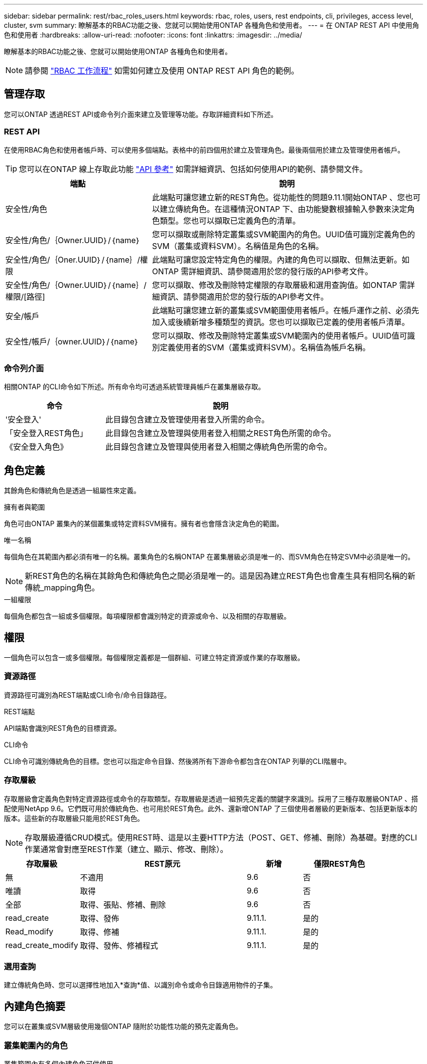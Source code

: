 ---
sidebar: sidebar 
permalink: rest/rbac_roles_users.html 
keywords: rbac, roles, users, rest endpoints, cli, privileges, access level, cluster, svm 
summary: 瞭解基本的RBAC功能之後、您就可以開始使用ONTAP 各種角色和使用者。 
---
= 在 ONTAP REST API 中使用角色和使用者
:hardbreaks:
:allow-uri-read: 
:nofooter: 
:icons: font
:linkattrs: 
:imagesdir: ../media/


[role="lead"]
瞭解基本的RBAC功能之後、您就可以開始使用ONTAP 各種角色和使用者。


NOTE: 請參閱 link:../workflows/wf_rbac_prepare.html["RBAC 工作流程"] 如需如何建立及使用 ONTAP REST API 角色的範例。



== 管理存取

您可以ONTAP 透過REST API或命令列介面來建立及管理等功能。存取詳細資料如下所述。



=== REST API

在使用RBAC角色和使用者帳戶時、可以使用多個端點。表格中的前四個用於建立及管理角色。最後兩個用於建立及管理使用者帳戶。


TIP: 您可以在ONTAP 線上存取此功能 link:../reference/api_reference.html["API 參考"] 如需詳細資訊、包括如何使用API的範例、請參閱文件。

[cols="35,65"]
|===
| 端點 | 說明 


| 安全性/角色 | 此端點可讓您建立新的REST角色。從功能性的問題9.11.1開始ONTAP 、您也可以建立傳統角色。在這種情況ONTAP 下、由功能變數根據輸入參數來決定角色類型。您也可以擷取已定義角色的清單。 


| 安全性/角色/｛Owner.UUID｝/｛name｝ | 您可以擷取或刪除特定叢集或SVM範圍內的角色。UUID值可識別定義角色的SVM（叢集或資料SVM）。名稱值是角色的名稱。 


| 安全性/角色/｛Oner.UUID｝/｛name｝/權限 | 此端點可讓您設定特定角色的權限。內建的角色可以擷取、但無法更新。如ONTAP 需詳細資訊、請參閱適用於您的發行版的API參考文件。 


| 安全性/角色/｛Owner.UUID｝/｛name｝/權限/[路徑] | 您可以擷取、修改及刪除特定權限的存取層級和選用查詢值。如ONTAP 需詳細資訊、請參閱適用於您的發行版的API參考文件。 


| 安全/帳戶 | 此端點可讓您建立新的叢集或SVM範圍使用者帳戶。在帳戶運作之前、必須先加入或後續新增多種類型的資訊。您也可以擷取已定義的使用者帳戶清單。 


| 安全性/帳戶/｛owner.UUID｝/｛name｝ | 您可以擷取、修改及刪除特定叢集或SVM範圍內的使用者帳戶。UUID值可識別定義使用者的SVM（叢集或資料SVM）。名稱值為帳戶名稱。 
|===


=== 命令列介面

相關ONTAP 的CLI命令如下所述。所有命令均可透過系統管理員帳戶在叢集層級存取。

[cols="30,70"]
|===
| 命令 | 說明 


| '安全登入' | 此目錄包含建立及管理使用者登入所需的命令。 


| 「安全登入REST角色」 | 此目錄包含建立及管理與使用者登入相關之REST角色所需的命令。 


| 《安全登入角色》 | 此目錄包含建立及管理與使用者登入相關之傳統角色所需的命令。 
|===


== 角色定義

其餘角色和傳統角色是透過一組屬性來定義。

.擁有者與範圍
角色可由ONTAP 叢集內的某個叢集或特定資料SVM擁有。擁有者也會隱含決定角色的範圍。

.唯一名稱
每個角色在其範圍內都必須有唯一的名稱。叢集角色的名稱ONTAP 在叢集層級必須是唯一的、而SVM角色在特定SVM中必須是唯一的。


NOTE: 新REST角色的名稱在其餘角色和傳統角色之間必須是唯一的。這是因為建立REST角色也會產生具有相同名稱的新傳統_mapping角色。

.一組權限
每個角色都包含一組或多個權限。每項權限都會識別特定的資源或命令、以及相關的存取層級。



== 權限

一個角色可以包含一或多個權限。每個權限定義都是一個群組、可建立特定資源或作業的存取層級。



=== 資源路徑

資源路徑可識別為REST端點或CLI命令/命令目錄路徑。

.REST端點
API端點會識別REST角色的目標資源。

.CLI命令
CLI命令可識別傳統角色的目標。您也可以指定命令目錄、然後將所有下游命令都包含在ONTAP 列舉的CLI階層中。



=== 存取層級

存取層級會定義角色對特定資源路徑或命令的存取類型。存取層級是透過一組預先定義的關鍵字來識別。採用了三種存取層級ONTAP 、搭配使用NetApp 9.6。它們既可用於傳統角色、也可用於REST角色。此外、還新增ONTAP 了三個使用者層級的更新版本、包括更新版本的版本。這些新的存取層級只能用於REST角色。


NOTE: 存取層級遵循CRUD模式。使用REST時、這是以主要HTTP方法（POST、GET、修補、刪除）為基礎。對應的CLI作業通常會對應至REST作業（建立、顯示、修改、刪除）。

[cols="20,45,15,20"]
|===
| 存取層級 | REST原元 | 新增 | 僅限REST角色 


| 無 | 不適用 | 9.6 | 否 


| 唯讀 | 取得 | 9.6 | 否 


| 全部 | 取得、張貼、修補、刪除 | 9.6 | 否 


| read_create | 取得、發佈 | 9.11.1. | 是的 


| Read_modify | 取得、修補 | 9.11.1. | 是的 


| read_create_modify | 取得、發佈、修補程式 | 9.11.1. | 是的 
|===


=== 選用查詢

建立傳統角色時、您可以選擇性地加入*查詢*值、以識別命令或命令目錄適用物件的子集。



== 內建角色摘要

您可以在叢集或SVM層級使用幾個ONTAP 隨附於功能性功能的預先定義角色。



=== 叢集範圍內的角色

叢集範圍內有多個內建角色可供使用。

請參閱 https://docs.netapp.com/us-en/ontap/authentication/predefined-roles-cluster-administrators-concept.html["叢集管理員的預先定義角色"^] 以取得更多資訊。

[cols="20,80"]
|===
| 角色 | 說明 


| 管理 | 擁有此角色的系統管理員擁有不受限制的權限、可在ONTAP 這個系統中執行任何動作。他們可以設定所有叢集層級和SVM層級的資源。 


| AutoSupport | 這是專為AutoSupport 此客戶量身打造的特殊職務。 


| 備份 | 此特殊角色適用於需要備份系統的備份軟體。 


| SnapLock | 這是專為SnapLock 此客戶量身打造的特殊職務。 


| 唯讀 | 具有此角色的系統管理員可以檢視叢集層級的所有項目、但無法進行任何變更。 


| 無 | 不提供管理功能。 
|===


=== SVM範圍內的角色

SVM範圍內有多個內建角色可供使用。* vsadmin*可讓您存取最通用且功能最強大的功能。另外還有幾個專為特定管理工作量身打造的角色、包括：

* vsadmin-volume
* vsadmin-Protocol
* vsadmin-Backup
* vsadmin-SnapLock
* vsadmin-readonly


請參閱 https://docs.netapp.com/us-en/ontap/authentication/predefined-roles-svm-administrators-concept.html["SVM系統管理員的預先定義角色"^] 以取得更多資訊。



== 比較角色類型

在選擇* REST *角色或*傳統*角色之前、您應該瞭解兩者的差異。以下說明兩種角色類型的一些比較方法。


NOTE: 對於較進階或複雜的RBAC使用案例、通常應使用傳統角色。



=== 使用者存取ONTAP 功能的方式

在建立角色之前、請務必瞭解使用者如何存取ONTAP 該系統。根據這種情況、您可以決定角色類型。

[cols="2,7"]
|===
| 存取 | 建議類型 


| 僅REST API | REST角色的設計可與REST API搭配使用。 


| REST API和CLI | 您可以定義REST角色、也可以建立對應的傳統角色。 


| 僅限CLI | 您可以建立傳統角色。 
|===


=== 存取路徑的精確性

為REST角色定義的存取路徑是以REST端點為基礎。傳統角色的存取路徑是以CLI命令或命令目錄為基礎。此外、您也可以加入選用的查詢參數及傳統角色、以根據命令參數值進一步限制存取。
